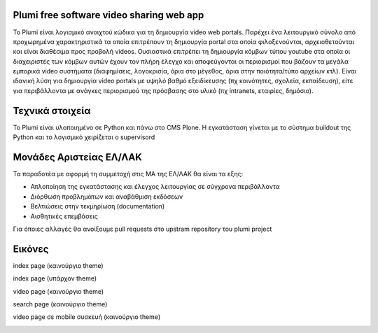 Plumi free software video sharing web app
=========================================
Το Plumi είναι λογισμικό ανοιχτού κώδικα για τη δημιουργία video web portals. Παρέχει ένα λειτουργικό
σύνολο από προχωρημένα χαρακτηριστικά τα οποία επιτρέπουν τη δημιουργία portal στα οποία
φιλοξενούνται, αρχειοθετούνται και είναι διαθέσιμα προς προβολή videos. Ουσιαστικά επιτρέπει τη
δημιουργία κόμβων τύπου youtube στα οποία οι διαχειριστές των κόμβων αυτών έχουν τον πλήρη έλεγχο
και αποφεύγονται οι περιορισμοί που βάζουν τα μεγάλα εμπορικά video συστήματα (διαφημίσεις,
λογοκρισία, όρια στο μέγεθος, όρια στην ποιότητα/τύπο αρχείων κτλ). Είναι ιδανική λύση για δημιουργία
video portals με υψηλό βαθμό εξειδίκευσης (πχ κοινότητες, σχολεία, εκπαίδευση), είτε για περιβάλλοντα με
ανάγκες περιορισμού της πρόσβασης στο υλικό (πχ intranets, εταιρίες, δημόσιο).

Τεχνικά στοιχεία
================
Το Plumi είναι υλοποιημένο σε Python και πάνω στο CMS Plone. Η εγκατάσταση γίνεται με το σύστημα buildout της Python και το λογισμικό χειρίζεται ο supervisord

Μονάδες Αριστείας ΕΛ/ΛΑΚ
========================
Τα παραδοτέα με αφορμή τη συμμετοχή στις ΜΑ της ΕΛ/ΛΑΚ θα είναι τα εξης:

* Απλοποίηση της εγκατάστασης και έλεγχος λειτουργίας σε σύγχρονα περιβάλλοντα
* Διόρθωση προβλημάτων και αναβάθμιση εκδόσεων
* Βελτιώσεις στην τεκμηρίωση (documentation)
* Αισθητικές επεμβάσεις

Για όποιες αλλαγές θα ανοίξουμε pull requests στο upstram repository του plumi project


Εικόνες
=======


index page (καινούργιο theme)

.. image:: screenshots/index.png
    :alt: index page (καινούργιο theme)
    :width: 700
    :align: center


index page (υπάρχον theme)

.. image:: screenshots/current-index.png
    :alt: index page (υπάρχον theme)
    :width: 700
    :align: center


video page (καινούργιο theme)

.. image:: screenshots/video.png
    :alt: video page (καινούργιο theme)
    :width: 600
    :align: center


search page (καινούργιο theme)

.. image:: screenshots/search.png
    :alt: search page (καινούργιο theme)
    :width: 600
    :height: 414
    :align: center



video page σε mobile συσκευή (καινούργιο theme)

.. image:: screenshots/mobile.png
    :alt: video page σε mobile συσκευή (καινούργιο theme)
    :width: 500
    :height: 336
    :align: center
